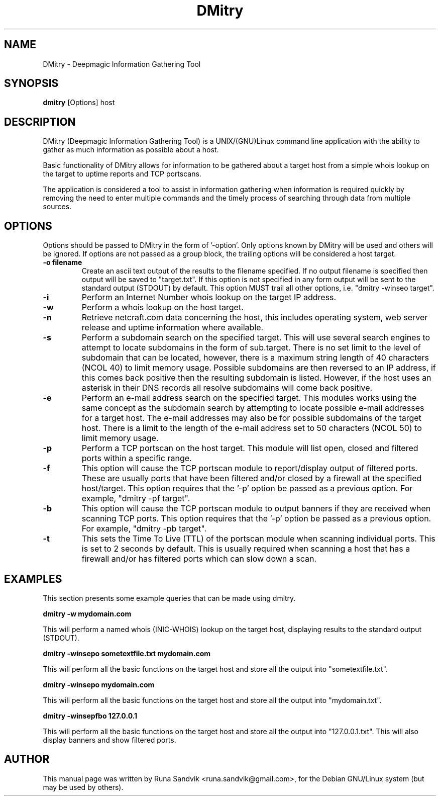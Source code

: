 .TH DMitry 1
.SH NAME
DMitry - Deepmagic Information Gathering Tool
.SH SYNOPSIS
.B dmitry
[Options] host
.br
.SH DESCRIPTION
DMitry (Deepmagic Information Gathering Tool) is a UNIX/(GNU)Linux
command line application with the ability to gather as much information 
as possible about a host.

Basic functionality of DMitry allows for information to be gathered about a
target host from a simple whois lookup on the target to uptime reports and TCP portscans.

The application is considered a tool to assist in information gathering when
information is required quickly by removing the need to enter multiple commands 
and the timely process of searching through data from multiple sources.

.SH OPTIONS
Options should be passed to DMitry in the form of '-option'.
Only options known by DMitry will be used and others will be ignored.
If options are not passed as a group block, the trailing options will be considered a host target.
.TP
.B -o filename
Create an ascii text output of the results to the filename specified.  If no output filename is specified
then output will be saved to "target.txt".  If this option is not specified in any form output will be sent to
the standard output (STDOUT) by default.  This option MUST trail all other options, i.e. "dmitry -winseo target". 
.TP
.B -i
Perform an Internet Number whois lookup on the target IP address.
.TP
.B -w
Perform a whois lookup on the host target.
.TP
.B -n
Retrieve netcraft.com data concerning the host, this includes operating system, web server release and uptime information where available.
.TP
.B -s
Perform a subdomain search on the specified target.  This will use several search engines to attempt to locate subdomains
in the form of sub.target.  There is no set limit to the level of subdomain that can be located, however, there is a maximum
string length of 40 characters (NCOL 40) to limit memory usage.  Possible subdomains are then reversed to an IP address, if
this comes back positive then the resulting subdomain is listed.  However, if the host uses an asterisk in their DNS records
all resolve subdomains will come back positive.
.TP
.B -e
Perform an e-mail address search on the specified target.  This modules works using the same concept as the subdomain search by
attempting to locate possible e-mail addresses for a target host.  The e-mail addresses may also be for possible subdomains of
the target host. There is a limit to the length of the e-mail address set to 50 characters (NCOL 50) to limit memory usage.
.TP
.B -p
Perform a TCP portscan on the host target. This module will list open, closed and filtered ports within a specific range.  
.TP
.B -f
This option will cause the TCP portscan module to report/display output of filtered ports.  These are usually ports that have been
filtered and/or closed by a firewall at the specified host/target.  This option requires that the '-p' option be passed as a previous option.
For example, "dmitry -pf target".
.TP
.B -b
This option will cause the TCP portscan module to output banners if they are received when scanning TCP ports.  This option requires
that the '-p' option be passed as a previous option.  For example, "dmitry -pb target".
.TP
.B -t
This sets the Time To Live (TTL) of the portscan module when scanning individual ports.  This is set to 2 seconds by default.
This is usually required when scanning a host that has a firewall and/or has filtered ports which can slow down a scan.

.SH EXAMPLES
This section presents some example queries that can be made using dmitry. 

.B dmitry -w mydomain.com

This will perform a named whois (INIC-WHOIS) lookup on the target host, displaying results to the standard output (STDOUT).

.B dmitry -winsepo sometextfile.txt mydomain.com

This will perform all the basic functions on the target host and store all the output into "sometextfile.txt".

.B dmitry -winsepo mydomain.com

This will perform all the basic functions on the target host and store all the output into "mydomain.txt".

.B dmitry -winsepfbo 127.0.0.1

This will perform all the basic functions on the target host and store all the output into "127.0.0.1.txt".  This will also display banners and show filtered ports.


.SH AUTHOR
This manual page was written by Runa Sandvik <runa.sandvik@gmail.com>,
for the Debian GNU/Linux system (but may be used by others).
